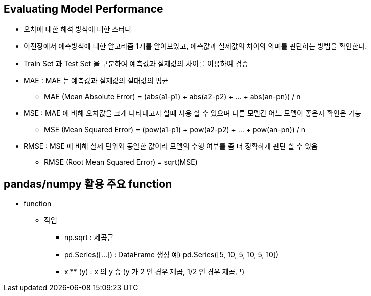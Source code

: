 == Evaluating Model Performance

 * 오차에 대한 해석 방식에 대한 스터디
 * 이전장에서 예측방식에 대한 알고리즘 1개를 알아보았고, 예측값과 실제값의 차이의 의미를 판단하는 방법을 확인한다.
 * Train Set 과 Test Set 을 구분하여 예측값과 실제값의 차이를 이용하여 검증
 * MAE : MAE 는 예측값과 실제값의 절대값의 평균
   ** MAE (Mean Absolute Error) = (abs(a1-p1) + abs(a2-p2) + ... + abs(an-pn)) / n
 * MSE : MAE 에 비해 오차값을 크게 나타내고자 할때 사용 할 수 있으며 다른 모델간 어느 모델이 좋은지 확인은 가능
   ** MSE (Mean Squared Error) = (pow(a1-p1) + pow(a2-p2) + ... + pow(an-pn)) / n
 * RMSE : MSE 에 비해 실제 단위와 동일한 값이라 모델의 수행 여부를 좀 더 정확하게 판단 할 수 있음
   ** RMSE (Root Mean Squared Error) = sqrt(MSE)

== pandas/numpy 활용 주요 function
 * function
   ** 작업
     *** np.sqrt : 제곱근
     *** pd.Series([...]) : DataFrame 생성 예) pd.Series([5, 10, 5, 10, 5, 10])
     *** x ** (y) : x 의 y 승 (y 가 2 인 경우 제곱, 1/2 인 경우 제곱근)

